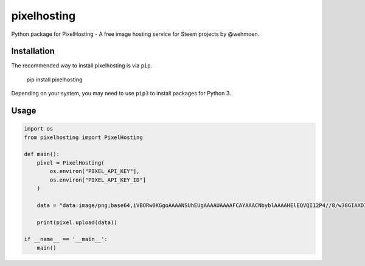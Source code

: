 pixelhosting
============

|pypi|

Python package for PixelHosting - A free image hosting service for Steem projects by @wehmoen.

Installation
-----------------------

The recommended way to install pixelhosting is via ``pip``.

    pip install pixelhosting

Depending on your system, you may need to use ``pip3`` to install packages for Python 3.

Usage
---------------------

.. code:: python

  import os
  from pixelhosting import PixelHosting
  
  def main():
      pixel = PixelHosting(
          os.environ["PIXEL_API_KEY"],
          os.environ["PIXEL_API_KEY_ID"]
      )

      data = "data:image/png;base64,iVBORw0KGgoAAAANSUhEUgAAAAUAAAAFCAYAAACNbyblAAAAHElEQVQI12P4//8/w38GIAXDIBKE0DHxgljNBAAO9TXL0Y4OHwAAAABJRU5ErkJggg=="

      print(pixel.upload(data))

  if __name__ == '__main__':
      main()


.. |pypi| image:: https://badge.fury.io/py/pixelhosting.svg
  :target: https://pypi.python.org/pypi/pixelhosting/
